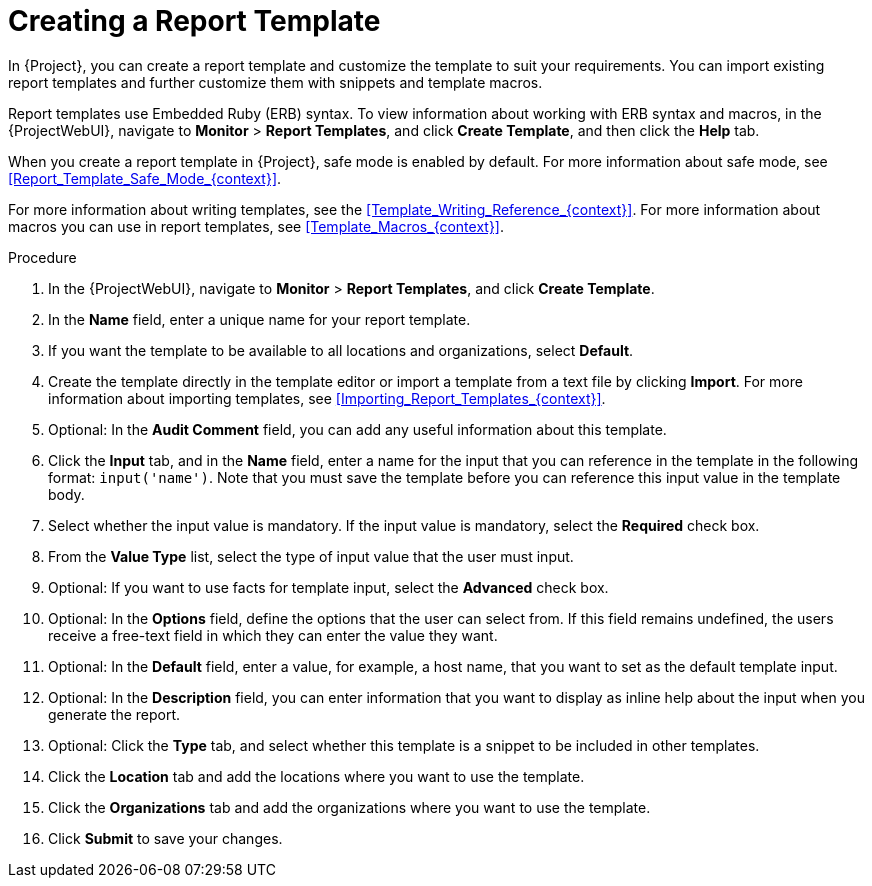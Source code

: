 [id="Creating_a_Report_Template_{context}"]
= Creating a Report Template

In {Project}, you can create a report template and customize the template to suit your requirements.
You can import existing report templates and further customize them with snippets and template macros.

Report templates use Embedded Ruby (ERB) syntax.
To view information about working with ERB syntax and macros, in the {ProjectWebUI}, navigate to *Monitor* > *Report Templates*, and click *Create Template*, and then click the *Help* tab.

When you create a report template in {Project}, safe mode is enabled by default.
For more information about safe mode, see xref:Report_Template_Safe_Mode_{context}[].

For more information about writing templates, see the xref:Template_Writing_Reference_{context}[].
For more information about macros you can use in report templates, see xref:Template_Macros_{context}[].

ifdef::satellite[]
To view a step by step example of populating a template, see xref:Creating_a_Report_Template_to_Monitor_Entitlements_{context}[].
endif::[]

.Procedure
. In the {ProjectWebUI}, navigate to *Monitor* > *Report Templates*, and click *Create Template*.
. In the *Name* field, enter a unique name for your report template.
. If you want the template to be available to all locations and organizations, select *Default*.
. Create the template directly in the template editor or import a template from a text file by clicking *Import*.
For more information about importing templates, see xref:Importing_Report_Templates_{context}[].
. Optional: In the *Audit Comment* field, you can add any useful information about this template.
. Click the *Input* tab, and in the *Name* field, enter a name for the input that you can reference in the template in the following format: `input('name')`.
Note that you must save the template before you can reference this input value in the template body.
. Select whether the input value is mandatory.
If the input value is mandatory, select the *Required* check box.
. From the *Value Type* list, select the type of input value that the user must input.
. Optional: If you want to use facts for template input, select the *Advanced* check box.
. Optional: In the *Options* field, define the options that the user can select from.
If this field remains undefined, the users receive a free-text field in which they can enter the value they want.
. Optional: In the *Default* field, enter a value, for example, a host name, that you want to set as the default template input.
. Optional: In the *Description* field, you can enter information that you want to display as inline help about the input when you generate the report.
. Optional: Click the *Type* tab, and select whether this template is a snippet to be included in other templates.
. Click the *Location* tab and add the locations where you want to use the template.
. Click the *Organizations* tab and add the organizations where you want to use the template.
. Click *Submit* to save your changes.
